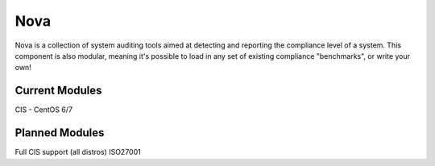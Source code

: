 Nova
====

Nova is a collection of system auditing tools aimed at detecting and reporting
the compliance level of a system. This component is also modular, meaning it's
possible to load in any set of existing compliance "benchmarks", or write your
own!

Current Modules
----------------

CIS - CentOS 6/7


Planned Modules
---------------

Full CIS support (all distros)
ISO27001

